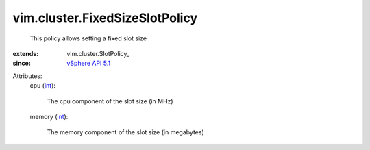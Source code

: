 
vim.cluster.FixedSizeSlotPolicy
===============================
  This policy allows setting a fixed slot size
:extends: vim.cluster.SlotPolicy_
:since: `vSphere API 5.1 <vim/version.rst#vimversionversion8>`_

Attributes:
    cpu (`int <https://docs.python.org/2/library/stdtypes.html>`_):

       The cpu component of the slot size (in MHz)
    memory (`int <https://docs.python.org/2/library/stdtypes.html>`_):

       The memory component of the slot size (in megabytes)

